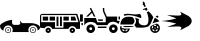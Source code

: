 SplineFontDB: 3.2
FontName: racer-car
FullName: racer-car
FamilyName: racer-car
Weight: Book
Copyright: 
Version: 001.000
ItalicAngle: 0
UnderlinePosition: -100
UnderlineWidth: 50
Ascent: 800
Descent: 200
InvalidEm: 0
sfntRevision: 0x00010000
LayerCount: 3
Layer: 0 1 "Back" 1
Layer: 1 1 "Fore" 0
Layer: 2 0 "Back 2" 1
XUID: [1021 228 -158971792 1810563]
StyleMap: 0x0000
FSType: 0
OS2Version: 4
OS2_WeightWidthSlopeOnly: 0
OS2_UseTypoMetrics: 1
CreationTime: 1615539533
ModificationTime: 1758399466
PfmFamily: 17
TTFWeight: 400
TTFWidth: 5
LineGap: 90
VLineGap: 0
Panose: 2 0 5 9 0 0 0 0 0 0
OS2TypoAscent: 800
OS2TypoAOffset: 0
OS2TypoDescent: -200
OS2TypoDOffset: 0
OS2TypoLinegap: 90
OS2WinAscent: 666
OS2WinAOffset: 0
OS2WinDescent: 1
OS2WinDOffset: 0
HheadAscent: 666
HheadAOffset: 0
HheadDescent: -1
HheadDOffset: 0
OS2SubXSize: 650
OS2SubYSize: 700
OS2SubXOff: 0
OS2SubYOff: 140
OS2SupXSize: 650
OS2SupYSize: 700
OS2SupXOff: 0
OS2SupYOff: 480
OS2StrikeYSize: 49
OS2StrikeYPos: 258
OS2CapHeight: 534
OS2Vendor: 'PfEd'
OS2CodePages: 00000001.00000000
OS2UnicodeRanges: 00000001.00000000.00000000.00000000
MarkAttachClasses: 1
DEI: 91125
ShortTable: cvt  2
  33
  633
EndShort
ShortTable: maxp 16
  1
  0
  5
  96
  7
  0
  0
  2
  0
  1
  1
  0
  64
  46
  0
  0
EndShort
LangName: 1033 "" "" "Regular"
GaspTable: 1 65535 2 0
Encoding: UnicodeBmp
UnicodeInterp: none
NameList: AGL For New Fonts
DisplaySize: -48
AntiAlias: 1
FitToEm: 0
WinInfo: 0 31 10
BeginPrivate: 0
EndPrivate
BeginChars: 65539 8

StartChar: .notdef
Encoding: 65536 -1 0
Width: 1000
GlyphClass: 1
Flags: W
TtInstrs:
PUSHB_2
 1
 0
MDAP[rnd]
ALIGNRP
PUSHB_3
 7
 4
 0
MIRP[min,rnd,black]
SHP[rp2]
PUSHB_2
 6
 5
MDRP[rp0,min,rnd,grey]
ALIGNRP
PUSHB_3
 3
 2
 0
MIRP[min,rnd,black]
SHP[rp2]
SVTCA[y-axis]
PUSHB_2
 3
 0
MDAP[rnd]
ALIGNRP
PUSHB_3
 5
 4
 0
MIRP[min,rnd,black]
SHP[rp2]
PUSHB_3
 7
 6
 1
MIRP[rp0,min,rnd,grey]
ALIGNRP
PUSHB_3
 1
 2
 0
MIRP[min,rnd,black]
SHP[rp2]
EndTTInstrs
LayerCount: 3
Fore
SplineSet
33 0 m 1,0,-1
 33 666 l 1,1,-1
 298 666 l 1,2,-1
 298 0 l 1,3,-1
 33 0 l 1,0,-1
66 33 m 1,4,-1
 265 33 l 1,5,-1
 265 633 l 1,6,-1
 66 633 l 1,7,-1
 66 33 l 1,4,-1
EndSplineSet
EndChar

StartChar: .null
Encoding: 65537 -1 1
Width: 0
GlyphClass: 1
Flags: W
LayerCount: 3
EndChar

StartChar: nonmarkingreturn
Encoding: 65538 -1 2
Width: 1000
GlyphClass: 1
Flags: W
LayerCount: 3
EndChar

StartChar: zero
Encoding: 48 48 3
Width: 1000
GlyphClass: 1
Flags: W
LayerCount: 3
Fore
SplineSet
824 149 m 128,-1,1
 855 149 855 149 877 127 c 128,-1,2
 899 105 899 105 899 74.5 c 128,-1,3
 899 44 899 44 877 22 c 128,-1,4
 855 0 855 0 824 0 c 128,-1,5
 793 0 793 0 771 22 c 128,-1,6
 749 44 749 44 749 74.5 c 128,-1,7
 749 105 749 105 771 127 c 128,-1,0
 793 149 793 149 824 149 c 128,-1,1
824 15 m 128,-1,9
 848 15 848 15 865.5 32.5 c 128,-1,10
 883 50 883 50 883 74.5 c 128,-1,11
 883 99 883 99 865.5 116 c 128,-1,12
 848 133 848 133 824 133 c 128,-1,13
 800 133 800 133 782.5 116 c 128,-1,14
 765 99 765 99 765 74.5 c 128,-1,15
 765 50 765 50 782.5 32.5 c 128,-1,8
 800 15 800 15 824 15 c 128,-1,9
843 74.5 m 128,-1,17
 843 67 843 67 837.5 61.5 c 128,-1,18
 832 56 832 56 824 56 c 128,-1,19
 816 56 816 56 810.5 61.5 c 128,-1,20
 805 67 805 67 805 74.5 c 128,-1,21
 805 82 805 82 810.5 87.5 c 128,-1,22
 816 93 816 93 824 93 c 128,-1,23
 832 93 832 93 837.5 87.5 c 128,-1,16
 843 82 843 82 843 74.5 c 128,-1,17
278 74.5 m 128,-1,25
 278 44 278 44 256 22 c 128,-1,26
 234 0 234 0 203 0 c 128,-1,27
 172 0 172 0 150 22 c 128,-1,28
 128 44 128 44 128 74.5 c 128,-1,29
 128 105 128 105 150 127 c 128,-1,30
 172 149 172 149 203 149 c 128,-1,31
 234 149 234 149 256 127 c 128,-1,24
 278 105 278 105 278 74.5 c 128,-1,25
203.5 15 m 128,-1,33
 228 15 228 15 245 32.5 c 128,-1,34
 262 50 262 50 262 74.5 c 128,-1,35
 262 99 262 99 245 116 c 128,-1,36
 228 133 228 133 203.5 133 c 128,-1,37
 179 133 179 133 161.5 116 c 128,-1,38
 144 99 144 99 144 74.5 c 128,-1,39
 144 50 144 50 161.5 32.5 c 128,-1,32
 179 15 179 15 203.5 15 c 128,-1,33
938 62 m 1,40,41
 939 69 939 69 939 76 c 0,42,43
 939 123 939 123 905.5 156.5 c 128,-1,44
 872 190 872 190 824.5 190 c 128,-1,45
 777 190 777 190 743 156.5 c 128,-1,46
 709 123 709 123 709 76 c 0,47,48
 709 75 709 75 709 75 c 129,-1,49
 709 75 709 75 709 74 c 0,50,51
 709 48 709 48 721 24 c 1,52,-1
 306 24 l 1,53,54
 318 48 318 48 318 74 c 0,55,56
 318 122 318 122 284.5 155.5 c 128,-1,57
 251 189 251 189 203.5 189 c 128,-1,58
 156 189 156 189 122 155.5 c 128,-1,59
 88 122 88 122 88 74 c 0,60,61
 88 66 88 66 90 57 c 1,62,63
 0 94 0 94 0 176 c 0,64,65
 0 206 0 206 51 241.5 c 128,-1,66
 102 277 102 277 173.5 301.5 c 128,-1,67
 245 326 245 326 302 328 c 1,68,-1
 302 255 l 2,69,70
 302 234 302 234 317.5 218.5 c 128,-1,71
 333 203 333 203 355 203 c 2,72,-1
 456 203 l 2,73,74
 476 203 476 203 490.5 215.5 c 128,-1,75
 505 228 505 228 508 247 c 1,76,77
 505 293 505 293 494 301 c 1,78,-1
 501 306 l 1,79,-1
 553 247 l 1,80,-1
 753 247 l 2,81,82
 855 247 855 247 927.5 214.5 c 128,-1,83
 1000 182 1000 182 1000 136 c 0,84,85
 1000 93 1000 93 938 62 c 1,40,41
222 74 m 1,86,87
 222 67 222 67 216.5 61.5 c 128,-1,88
 211 56 211 56 203 56 c 128,-1,89
 195 56 195 56 189.5 61.5 c 128,-1,90
 184 67 184 67 184 74.5 c 128,-1,91
 184 82 184 82 189.5 87.5 c 128,-1,92
 195 93 195 93 203 93 c 128,-1,93
 211 93 211 93 216.5 87.5 c 128,-1,94
 222 82 222 82 222 74 c 1,95,-1
 222 74 l 1,86,87
EndSplineSet
EndChar

StartChar: A
Encoding: 65 65 4
Width: 1000
GlyphClass: 1
Flags: W
LayerCount: 3
Fore
SplineSet
709 173 m 1,0,1
 793 231 793 231 793 300 c 128,-1,2
 793 369 793 369 709 427 c 1,3,4
 686 438 686 438 601.5 482 c 128,-1,5
 517 526 517 526 500 534 c 1,6,7
 560 459 560 459 510 442 c 0,8,9
 478 431 478 431 341 440 c 0,10,11
 236 446 236 446 178 446 c 1,12,13
 351 389 351 389 408 366 c 1,14,15
 258 317 258 317 31 300 c 1,16,17
 258 283 258 283 408 234 c 1,18,19
 351 211 351 211 178 154 c 1,20,21
 210 154 210 154 391 163 c 0,22,23
 509 170 509 170 528 147 c 0,24,25
 548 125 548 125 500 66 c 1,26,27
 518 75 518 75 602 118.5 c 128,-1,28
 686 162 686 162 709 173 c 1,0,1
EndSplineSet
EndChar

StartChar: one
Encoding: 49 49 5
Width: 1000
Flags: W
LayerCount: 3
Fore
SplineSet
49.5693359375 478.1015625 m 2,0,-1
 932.11328125 478.1015625 l 1,1,-1
 1000 269.481445312 l 1,2,-1
 1000 103.102539062 l 1,3,-1
 907.112304688 103.102539062 l 1,4,5
 895.813476562 133.721679688 895.813476562 133.721679688 868.768554688 152.89453125 c 128,-1,6
 841.723632812 172.067382812 841.723632812 172.067382812 808.190429688 172.067382812 c 128,-1,7
 774.65625 172.067382812 774.65625 172.067382812 747.611328125 152.89453125 c 128,-1,8
 720.565429688 133.721679688 720.565429688 133.721679688 709.266601562 103.102539062 c 1,9,-1
 303.6640625 103.102539062 l 1,10,11
 292.365234375 133.721679688 292.365234375 133.721679688 265.3203125 152.89453125 c 128,-1,12
 238.275390625 172.067382812 238.275390625 172.067382812 204.740234375 172.067382812 c 0,13,14
 175.975585938 172.067382812 175.975585938 172.067382812 151.532226562 157.553710938 c 128,-1,15
 127.087890625 143.040039062 127.087890625 143.040039062 113.125976562 118.8359375 c 1,16,-1
 0 135 l 1,17,-1
 0 424.438476562 l 2,18,19
 0 444.067382812 0 444.067382812 16.4248046875 461.083984375 c 128,-1,20
 32.8486328125 478.1015625 32.8486328125 478.1015625 49.5693359375 478.1015625 c 2,0,-1
30.1728515625 447.9296875 m 1,21,-1
 30.1728515625 271.206054688 l 1,22,-1
 374.999023438 271.206054688 l 1,23,-1
 374.999023438 133.275390625 l 1,24,-1
 586.206054688 133.275390625 l 1,25,-1
 586.206054688 271.206054688 l 1,26,-1
 959.484375 271.206054688 l 1,27,-1
 904.30859375 447.9296875 l 1,28,-1
 30.1728515625 447.9296875 l 1,21,-1
68.96484375 409.137695312 m 1,29,-1
 202.586914062 409.137695312 l 1,30,-1
 202.586914062 309.998046875 l 1,31,-1
 68.96484375 309.998046875 l 1,32,-1
 68.96484375 409.137695312 l 1,29,-1
241.37890625 409.137695312 m 1,33,-1
 374.999023438 409.137695312 l 1,34,-1
 374.999023438 309.998046875 l 1,35,-1
 241.37890625 309.998046875 l 1,36,-1
 241.37890625 409.137695312 l 1,33,-1
413.793945312 409.137695312 m 1,37,-1
 461.208007812 409.137695312 l 1,38,-1
 461.208007812 172.067382812 l 1,39,-1
 413.793945312 172.067382812 l 1,40,-1
 413.793945312 409.137695312 l 1,37,-1
500 409.137695312 m 1,41,-1
 547.4140625 409.137695312 l 1,42,-1
 547.4140625 172.067382812 l 1,43,-1
 500 172.067382812 l 1,44,-1
 500 409.137695312 l 1,41,-1
586.206054688 409.137695312 m 1,45,-1
 719.828125 409.137695312 l 1,46,-1
 719.828125 309.998046875 l 1,47,-1
 586.206054688 309.998046875 l 1,48,-1
 586.206054688 409.137695312 l 1,45,-1
772.844726562 409.137695312 m 1,49,-1
 875.862304688 409.137695312 l 1,50,-1
 906.896484375 309.998046875 l 1,51,-1
 772.844726562 309.998046875 l 1,52,-1
 772.844726562 409.137695312 l 1,49,-1
204.740234375 133.275390625 m 128,-1,54
 232.541992188 133.275390625 232.541992188 133.275390625 252.046875 113.770507812 c 128,-1,55
 271.551757812 94.265625 271.551757812 94.265625 271.551757812 66.4638671875 c 128,-1,56
 271.551757812 38.6630859375 271.551757812 38.6630859375 252.046875 19.1591796875 c 128,-1,57
 232.541992188 -0.345703125 232.541992188 -0.345703125 204.740234375 -0.345703125 c 128,-1,58
 176.940429688 -0.345703125 176.940429688 -0.345703125 157.435546875 19.1591796875 c 128,-1,59
 137.931640625 38.6630859375 137.931640625 38.6630859375 137.931640625 66.4638671875 c 128,-1,60
 137.931640625 94.265625 137.931640625 94.265625 157.435546875 113.770507812 c 128,-1,53
 176.940429688 133.275390625 176.940429688 133.275390625 204.740234375 133.275390625 c 128,-1,54
808.190429688 133.275390625 m 128,-1,62
 835.9921875 133.275390625 835.9921875 133.275390625 855.495117188 113.770507812 c 128,-1,63
 874.999023438 94.2666015625 874.999023438 94.2666015625 874.999023438 66.4638671875 c 128,-1,64
 874.999023438 38.6630859375 874.999023438 38.6630859375 855.495117188 19.158203125 c 128,-1,65
 835.9921875 -0.345703125 835.9921875 -0.345703125 808.190429688 -0.345703125 c 128,-1,66
 780.388671875 -0.345703125 780.388671875 -0.345703125 760.883789062 19.1591796875 c 128,-1,67
 741.37890625 38.6630859375 741.37890625 38.6630859375 741.37890625 66.4638671875 c 128,-1,68
 741.37890625 94.265625 741.37890625 94.265625 760.883789062 113.770507812 c 128,-1,61
 780.388671875 133.275390625 780.388671875 133.275390625 808.190429688 133.275390625 c 128,-1,62
204.740234375 83.705078125 m 128,-1,70
 197.599609375 83.705078125 197.599609375 83.705078125 192.549804688 78.65625 c 128,-1,71
 187.500976562 73.6064453125 187.500976562 73.6064453125 187.500976562 66.4638671875 c 128,-1,72
 187.500976562 59.3232421875 187.500976562 59.3232421875 192.55078125 54.2724609375 c 128,-1,73
 197.600585938 49.2216796875 197.600585938 49.2216796875 204.740234375 49.2216796875 c 128,-1,74
 211.881835938 49.2216796875 211.881835938 49.2216796875 216.931640625 54.2724609375 c 128,-1,75
 221.982421875 59.3232421875 221.982421875 59.3232421875 221.982421875 66.4638671875 c 128,-1,76
 221.982421875 73.6064453125 221.982421875 73.6064453125 216.932617188 78.65625 c 128,-1,69
 211.8828125 83.705078125 211.8828125 83.705078125 204.740234375 83.705078125 c 128,-1,70
808.190429688 83.705078125 m 128,-1,78
 801.047851562 83.705078125 801.047851562 83.705078125 795.998046875 78.65625 c 128,-1,79
 790.948242188 73.6064453125 790.948242188 73.6064453125 790.948242188 66.4638671875 c 128,-1,80
 790.948242188 59.3232421875 790.948242188 59.3232421875 795.998046875 54.2724609375 c 128,-1,81
 801.048828125 49.2216796875 801.048828125 49.2216796875 808.190429688 49.2216796875 c 128,-1,82
 815.331054688 49.2216796875 815.331054688 49.2216796875 820.380859375 54.2724609375 c 128,-1,83
 825.431640625 59.3232421875 825.431640625 59.3232421875 825.431640625 66.4638671875 c 128,-1,84
 825.431640625 73.6064453125 825.431640625 73.6064453125 820.381835938 78.65625 c 128,-1,77
 815.331054688 83.705078125 815.331054688 83.705078125 808.190429688 83.705078125 c 128,-1,78
EndSplineSet
EndChar

StartChar: two
Encoding: 50 50 6
Width: 1000
LayerCount: 3
Fore
SplineSet
275.930664062 631.341796875 m 5,0,-1
 283.920898438 615.375 l 5,1,-1
 386.114257812 410.984375 l 5,2,-1
 346.185546875 410.984375 l 5,3,-1
 298.762695312 505.826171875 l 5,4,-1
 203.921875 410.984375 l 5,5,-1
 153.42578125 410.984375 l 5,6,-1
 281.932617188 539.491210938 l 5,7,-1
 251.973632812 599.403320312 l 5,8,-1
 243.993164062 615.375 l 5,9,-1
 275.930664062 631.341796875 l 5,0,-1
571.48046875 625.244140625 m 5,10,-1
 607.190429688 625.247070312 l 5,11,-1
 607.190429688 571.681640625 l 6,12,13
 607.190429688 552.677734375 607.190429688 552.677734375 631.245117188 497.962890625 c 4,14,15
 636.198242188 486.696289062 636.198242188 486.696289062 672.0546875 410.987304688 c 5,16,-1
 928.58203125 410.987304688 l 5,17,-1
 928.58203125 303.856445312 l 5,18,-1
 993.083007812 303.856445312 l 5,19,-1
 969.278320312 232.436523438 l 5,20,-1
 953.159179688 232.436523438 l 5,21,22
 923.703125 259.34765625 923.703125 259.34765625 884.756835938 272.194335938 c 132,-1,23
 845.809570312 285.041992188 845.809570312 285.041992188 806.440429688 281.461914062 c 4,24,25
 766.68359375 277.846679688 766.68359375 277.846679688 733.921875 256.14453125 c 132,-1,26
 701.161132812 234.442382812 701.161132812 234.442382812 684.680664062 196.724609375 c 5,27,-1
 422.784179688 196.724609375 l 5,28,29
 405.396484375 233.544921875 405.396484375 233.544921875 364.366210938 254.958984375 c 4,30,31
 321.969726562 277.072265625 321.969726562 277.072265625 267.943359375 277.072265625 c 132,-1,32
 213.913085938 277.072265625 213.913085938 277.072265625 171.526367188 254.958984375 c 4,33,34
 130.498046875 233.55078125 130.498046875 233.55078125 113.104492188 196.724609375 c 5,35,-1
 107.25 196.724609375 l 5,36,-1
 107.25 375.274414062 l 5,37,-1
 397.91796875 375.274414062 l 5,38,-1
 433.627929688 268.14453125 l 5,39,-1
 642.900390625 268.14453125 l 5,40,-1
 642.900390625 389.112304688 l 5,41,42
 638.670898438 398.125976562 638.670898438 398.125976562 629.513671875 417.1796875 c 132,-1,43
 620.356445312 436.233398438 620.356445312 436.233398438 612.600585938 452.754882812 c 132,-1,44
 604.844726562 469.276367188 604.844726562 469.276367188 598.552734375 483.587890625 c 4,45,46
 571.48046875 545.159179688 571.48046875 545.159179688 571.48046875 571.6796875 c 6,47,-1
 571.48046875 625.244140625 l 5,10,-1
0 464.549804688 m 5,48,-1
 71.419921875 464.549804688 l 5,49,-1
 71.419921875 286 l 5,50,-1
 0 286 l 5,51,-1
 0 464.549804688 l 5,48,-1
964.290039062 411.251953125 m 5,52,-1
 1000 411.251953125 l 5,53,-1
 1000 339.83203125 l 5,54,-1
 964.290039062 339.83203125 l 5,55,-1
 964.290039062 411.251953125 l 5,52,-1
447.458984375 339.564453125 m 5,56,-1
 571.477539062 339.564453125 l 5,57,-1
 571.477539062 303.854492188 l 5,58,-1
 459.362304688 303.854492188 l 5,59,-1
 447.458984375 339.564453125 l 5,56,-1
35.828125 250.290039062 m 5,60,-1
 71.5380859375 250.291992188 l 5,61,-1
 71.5380859375 196.048828125 l 5,62,-1
 35.828125 196.048828125 l 5,63,-1
 35.828125 250.290039062 l 5,60,-1
267.943359375 214.580078125 m 132,-1,65
 312.288085938 214.580078125 312.288085938 214.580078125 343.680664062 183.1875 c 132,-1,66
 375.073242188 151.794921875 375.073242188 151.794921875 375.073242188 107.450195312 c 132,-1,67
 375.073242188 63.10546875 375.073242188 63.10546875 343.680664062 31.712890625 c 132,-1,68
 312.288085938 0.3203125 312.288085938 0.3203125 267.943359375 0.3203125 c 132,-1,69
 223.598632812 0.3203125 223.598632812 0.3203125 192.206054688 31.712890625 c 132,-1,70
 160.813476562 63.10546875 160.813476562 63.10546875 160.813476562 107.450195312 c 132,-1,71
 160.813476562 151.794921875 160.813476562 151.794921875 192.206054688 183.1875 c 132,-1,64
 223.598632812 214.580078125 223.598632812 214.580078125 267.943359375 214.580078125 c 132,-1,65
833.849609375 214.580078125 m 132,-1,73
 878.194335938 214.580078125 878.194335938 214.580078125 909.587890625 183.1875 c 132,-1,74
 940.98046875 151.794921875 940.98046875 151.794921875 940.98046875 107.450195312 c 132,-1,75
 940.98046875 63.10546875 940.98046875 63.10546875 909.587890625 31.712890625 c 132,-1,76
 878.1953125 0.3203125 878.1953125 0.3203125 833.849609375 0.3203125 c 132,-1,77
 789.504882812 0.3203125 789.504882812 0.3203125 758.112304688 31.712890625 c 132,-1,78
 726.719726562 63.10546875 726.719726562 63.10546875 726.719726562 107.450195312 c 132,-1,79
 726.719726562 151.794921875 726.719726562 151.794921875 758.112304688 183.1875 c 132,-1,72
 789.504882812 214.580078125 789.504882812 214.580078125 833.849609375 214.580078125 c 132,-1,73
446.493164062 161.014648438 m 5,80,-1
 660.752929688 161.014648438 l 5,81,-1
 660.752929688 125.3046875 l 5,82,-1
 446.493164062 125.3046875 l 5,83,-1
 446.493164062 161.014648438 l 5,80,-1
267.943359375 143.16015625 m 132,-1,85
 253.161132812 143.16015625 253.161132812 143.16015625 242.697265625 132.696289062 c 132,-1,86
 232.233398438 122.232421875 232.233398438 122.232421875 232.233398438 107.450195312 c 132,-1,87
 232.233398438 92.66796875 232.233398438 92.66796875 242.697265625 82.2041015625 c 132,-1,88
 253.161132812 71.740234375 253.161132812 71.740234375 267.943359375 71.740234375 c 132,-1,89
 282.725585938 71.740234375 282.725585938 71.740234375 293.189453125 82.2041015625 c 132,-1,90
 303.653320312 92.66796875 303.653320312 92.66796875 303.653320312 107.450195312 c 132,-1,91
 303.653320312 122.232421875 303.653320312 122.232421875 293.189453125 132.696289062 c 132,-1,84
 282.725585938 143.16015625 282.725585938 143.16015625 267.943359375 143.16015625 c 132,-1,85
833.849609375 143.16015625 m 132,-1,93
 819.068359375 143.16015625 819.068359375 143.16015625 808.604492188 132.696289062 c 132,-1,94
 798.139648438 122.231445312 798.139648438 122.231445312 798.139648438 107.450195312 c 132,-1,95
 798.139648438 92.6689453125 798.139648438 92.6689453125 808.604492188 82.2041015625 c 132,-1,96
 819.068359375 71.740234375 819.068359375 71.740234375 833.849609375 71.740234375 c 132,-1,97
 848.631835938 71.740234375 848.631835938 71.740234375 859.095703125 82.2041015625 c 132,-1,98
 869.559570312 92.66796875 869.559570312 92.66796875 869.559570312 107.450195312 c 132,-1,99
 869.559570312 122.232421875 869.559570312 122.232421875 859.095703125 132.696289062 c 132,-1,92
 848.631835938 143.16015625 848.631835938 143.16015625 833.849609375 143.16015625 c 132,-1,93
EndSplineSet
EndChar

StartChar: three
Encoding: 51 51 7
Width: 1000
LayerCount: 3
Fore
SplineSet
570.65234375 792.185546875 m 1,0,1
 633.109369578 760.959719033 633.109369578 760.959719033 619.4609375 729.690429688 c 1,2,3
 628.864854076 704.493676113 628.864854076 704.493676113 634.958007812 688.6640625 c 0,4,5
 639.700258482 676.333328207 639.700258482 676.333328207 644.654296875 664.024414062 c 1,6,7
 626.702289457 657.687021483 626.702289457 657.687021483 608.829101562 651.263671875 c 2,8,-1
 608.379882812 651.1015625 l 1,9,10
 603.620628556 662.95756122 603.620628556 662.95756122 599.049804688 674.840820312 c 0,11,12
 595.264451537 684.674308332 595.264451537 684.674308332 589.462890625 700.084960938 c 1,13,14
 581.002190798 694.766594713 581.002190798 694.766594713 570.65234375 689.583007812 c 1,15,-1
 570.65234375 792.185546875 l 1,0,1
673.467773438 633.344726562 m 1,16,17
 676.440171498 620.762073219 676.440171498 620.762073219 679.337890625 608.329101562 c 0,18,19
 682.848163182 593.269757087 682.848163182 593.269757087 686.502929688 577.452148438 c 1,20,-1
 649.245117188 553.497070312 l 2,21,22
 648.756959138 554.135948149 648.756959138 554.135948149 647.610672475 555.611383908 c 128,-1,23
 646.464385811 557.086819668 646.464385811 557.086819668 645.782226562 557.990234375 c 2,24,-1
 633.384765625 574.690429688 l 1,25,-1
 627.211914062 583.146484375 l 1,26,-1
 576.184570312 580.239257812 l 1,27,-1
 569.5234375 596.08984375 l 1,28,29
 600.071668496 607.230672285 600.071668496 607.230672285 621.846679688 615.060546875 c 0,30,31
 653.107347171 626.298299007 653.107347171 626.298299007 670.881835938 632.467773438 c 0,32,33
 671.478734999 632.675906263 671.478734999 632.675906263 672.263577911 632.938352938 c 128,-1,34
 673.048420823 633.200799613 673.048420823 633.200799613 673.467773438 633.344726562 c 1,16,17
713.967773438 543.833007812 m 1,35,36
 749.653123214 506.675648428 749.653123214 506.675648428 763.609801203 491.602235243 c 128,-1,37
 777.566479193 476.528822059 777.566479193 476.528822059 799.859599838 446.575173611 c 128,-1,38
 822.152720484 416.621525163 822.152720484 416.621525163 832.999023438 391.037109375 c 1,39,40
 823.864341834 370.98955495 823.864341834 370.98955495 808.47233174 332.247093517 c 128,-1,41
 793.080321647 293.504632084 793.080321647 293.504632084 782.850086473 269.624107045 c 128,-1,42
 772.619851299 245.743582006 772.619851299 245.743582006 754.722514846 217.627678233 c 128,-1,43
 736.825178393 189.511774461 736.825178393 189.511774461 716.370117188 172.225585938 c 0,44,45
 691.883761334 151.54000089 691.883761334 151.54000089 613.153320312 138.64453125 c 0,46,47
 548.634042658 128.075928648 548.634042658 128.075928648 400.874023438 138.232421875 c 1,48,-1
 358.860351562 204.094726562 l 1,49,50
 396.355298556 240.305955176 396.355298556 240.305955176 400.315429688 286.907226562 c 0,51,52
 404.258027163 333.274394054 404.258027163 333.274394054 373.8359375 382.192382812 c 1,53,54
 421.844998233 368.885375944 421.844998233 368.885375944 475.272460938 348.776367188 c 1,55,56
 462.651032895 308.808784308 462.651032895 308.808784308 466.782226562 279.626953125 c 0,57,58
 473.165200929 234.50745101 473.165200929 234.50745101 517.741210938 209.72265625 c 2,59,-1
 518.564453125 209.262695312 l 2,60,61
 550.376905179 195.448492343 550.376905179 195.448492343 588.71875 192.1328125 c 0,62,63
 643.211288179 187.42423031 643.211288179 187.42423031 673.780273438 211.396484375 c 0,64,65
 698.336551423 230.659110925 698.336551423 230.659110925 707.040039062 276.783203125 c 0,66,67
 714.27240665 315.105067014 714.27240665 315.105067014 709.848632812 365.384765625 c 0,68,69
 701.783240286 457.129638367 701.783240286 457.129638367 668.059570312 515.581054688 c 1,70,-1
 713.967773438 543.833007812 l 1,35,36
192.4296875 480.203125 m 0,71,72
 225.901550076 480.145086862 225.901550076 480.145086862 286.965820312 472.866210938 c 0,73,74
 333.780085844 467.288167699 333.780085844 467.288167699 354.502124483 465.397953383 c 128,-1,75
 375.224163123 463.507739067 375.224163123 463.507739067 413.009919788 465.312333075 c 128,-1,76
 450.795676453 467.116927084 450.795676453 467.116927084 480.421875 476.735351562 c 2,77,-1
 480.623046875 476.799804688 l 2,78,79
 489.148878048 479.777783291 489.148878048 479.777783291 497.806640625 474.208984375 c 0,80,81
 508.55556184 467.286503035 508.55556184 467.286503035 517.899414062 450.653320312 c 0,82,83
 535.725702978 418.926528437 535.725702978 418.926528437 533.768554688 385.5078125 c 1,84,85
 525.584784039 378.585791106 525.584784039 378.585791106 516.09765625 374.452148438 c 1,86,-1
 506.4921875 378.208007812 l 2,87,88
 327.597880204 448.105633096 327.597880204 448.105633096 207.28515625 445.6796875 c 0,89,90
 155.867581326 444.641090381 155.867581326 444.641090381 114.537109375 430.087890625 c 1,91,92
 105.482191109 431.237967952 105.482191109 431.237967952 100.831054688 435.624023438 c 0,93,94
 96.4334040818 439.773919079 96.4334040818 439.773919079 95.7822265625 447.237304688 c 0,95,96
 95.0880158773 455.229193551 95.0880158773 455.229193551 98.4931640625 462.392578125 c 0,97,98
 99.5894057442 464.697567586 99.5894057442 464.697567586 101.503074203 466.656916205 c 2,99,-1
 101.280273438 466.952148438 l 1,100,-1
 101.494140625 467.022460938 l 2,101,102
 141.290808971 480.290205583 141.290808971 480.290205583 192.4296875 480.203125 c 0,71,72
941.096679688 435.532226562 m 1,103,104
 961.521637957 420.194611141 961.521637957 420.194611141 959.609375 401.79296875 c 0,105,106
 957.785133055 384.191083694 957.785133055 384.191083694 934.70703125 380.19140625 c 1,107,-1
 886.982421875 416.59375 l 1,108,-1
 941.096679688 435.532226562 l 1,103,104
220.349609375 407.24609375 m 0,109,110
 262.83858338 406.663140363 262.83858338 406.663140363 314.76953125 396.317382812 c 1,111,112
 366.1893019 339.68556047 366.1893019 339.68556047 361.978515625 290.162109375 c 0,113,114
 358.107149188 244.62377066 358.107149188 244.62377066 308.791015625 213.627929688 c 1,115,-1
 309.032226562 213.243164062 l 1,116,-1
 7.18359375 211.900390625 l 1,117,118
 11.7337529756 242.366551372 11.7337529756 242.366551372 15.837101862 261.198769649 c 128,-1,119
 19.9404507485 280.030987926 19.9404507485 280.030987926 34.2107497005 310.216594934 c 128,-1,120
 48.4810486525 340.402201942 48.4810486525 340.402201942 70.3798828125 360.455078125 c 0,121,122
 119.48666554 405.421200179 119.48666554 405.421200179 208.05859375 407.209960938 c 0,123,124
 211.752989477 407.282226562 211.752989477 407.282226562 215.196289062 407.282226562 c 0,125,126
 217.705891927 407.282226562 217.705891927 407.282226562 220.349609375 407.24609375 c 0,109,110
870.491210938 380.798828125 m 1,127,128
 872.666784587 379.964796009 872.666784587 379.964796009 874.405273438 379.225585938 c 0,129,130
 901.261238716 367.770177567 901.261238716 367.770177567 929.998046875 346.029296875 c 128,-1,131
 958.609317354 324.386885831 958.609317354 324.386885831 974.895507812 303.303710938 c 0,132,133
 979.635274292 297.172746167 979.635274292 297.172746167 983.086914062 289.879882812 c 1,134,135
 922.550803213 278.749886678 922.550803213 278.749886678 858.604492188 256.049804688 c 0,136,137
 831.786168989 246.527228074 831.786168989 246.527228074 811.245117188 237.5703125 c 1,138,139
 824.166891627 263.839714769 824.166891627 263.839714769 842.969707378 312.995268534 c 128,-1,140
 861.772523128 362.150822299 861.772523128 362.150822299 870.491210938 380.798828125 c 1,127,128
922.741210938 236.065429688 m 1,141,142
 956.336562888 222.086052475 956.336562888 222.086052475 977.191718944 191.508995736 c 128,-1,143
 998.046875 160.931938997 998.046875 160.931938997 998.046875 123.51953125 c 0,144,145
 998.046875 73.2207958284 998.046875 73.2207958284 962.27592526 37.4502416642 c 128,-1,146
 926.50497552 1.6796875 926.50497552 1.6796875 876.20703125 1.6796875 c 128,-1,147
 825.90908698 1.6796875 825.90908698 1.6796875 790.13813724 37.4502416642 c 128,-1,148
 754.3671875 73.2207958284 754.3671875 73.2207958284 754.3671875 123.51953125 c 0,149,150
 754.368622232 142.793720356 754.368622232 142.793720356 760.3671875 161.119140625 c 1,151,-1
 761.393554688 162.23046875 l 2,152,153
 792.348686963 191.697253251 792.348686963 191.697253251 871.4765625 219.790039062 c 0,154,155
 895.749817906 228.408208031 895.749817906 228.408208031 922.741210938 236.065429688 c 1,141,142
876.20703125 206.883789062 m 128,-1,157
 857.144569989 206.881835938 857.144569989 206.881835938 840.149414062 198.780273438 c 1,158,159
 853.014598611 180.138629333 853.014598611 180.138629333 859.69921875 174.294921875 c 1,160,161
 867.698795147 176.942382812 867.698795147 176.942382812 876.21875 176.942382812 c 128,-1,162
 884.719103296 176.942382812 884.719103296 176.942382812 892.715820312 174.296875 c 1,163,164
 899.389653239 180.131152256 899.389653239 180.131152256 912.267578125 198.782226562 c 1,165,156
 895.270899062 206.883789062 895.270899062 206.883789062 876.20703125 206.883789062 c 128,-1,157
816.1640625 181.490234375 m 1,166,167
 792.842773438 157.33362172 792.842773438 157.33362172 792.842773438 123.515625 c 0,168,169
 792.852825136 118.084836161 792.852825136 118.084836161 793.552734375 112.69921875 c 1,170,171
 815.284225962 119.20208371 815.284225962 119.20208371 822.768554688 123.547851562 c 1,172,173
 822.778684611 141.136292628 822.778684611 141.136292628 833.426757812 155.354492188 c 1,174,175
 829.930790411 163.471098674 829.930790411 163.471098674 816.1640625 181.490234375 c 1,166,167
936.250976562 181.490234375 m 1,176,177
 922.486937641 163.477341715 922.486937641 163.477341715 918.98828125 155.354492188 c 1,178,179
 929.636826359 141.133582201 929.636826359 141.133582201 929.645507812 123.547851562 c 1,180,181
 937.160342426 119.186666904 937.160342426 119.186666904 958.861328125 112.69921875 c 1,182,183
 959.571289062 118.248848751 959.571289062 118.248848751 959.571289062 123.51953125 c 0,184,185
 959.571289062 157.329848439 959.571289062 157.329848439 936.250976562 181.490234375 c 1,176,177
331.861328125 174.868164062 m 1,186,-1
 341.580078125 159.62890625 l 1,187,188
 323.246910139 156.844866293 323.246910139 156.844866293 304.787109375 154.912109375 c 0,189,190
 227.228419306 146.769611128 227.228419306 146.769611128 126.849609375 147.0625 c 1,191,192
 94.7842470831 153.179330214 94.7842470831 153.179330214 79.220703125 168.994140625 c 0,193,194
 77.0118711389 171.251213151 77.0118711389 171.251213151 75.078125 173.724609375 c 1,195,-1
 331.861328125 174.868164062 l 1,186,-1
30.9384765625 173.52734375 m 1,196,197
 36.6891702509 160.379453994 36.6891702509 160.379453994 44.5966796875 150.245117188 c 1,198,199
 40.4287109375 137.523594005 40.4287109375 137.523594005 40.4287109375 124.08203125 c 0,200,201
 40.4387626355 118.651242411 40.4387626355 118.651242411 41.138671875 113.265625 c 1,202,203
 62.8402743515 119.753257538 62.8402743515 119.753257538 70.3544921875 124.112304688 c 0,204,205
 70.3544921875 125.0859375 70.3544921875 125.0859375 70.486328125 127.248046875 c 1,206,207
 91.4842456918 114.312990929 91.4842456918 114.312990929 121.313476562 108.875 c 2,208,-1
 122.987304688 108.576171875 l 1,209,-1
 124.686523438 108.572265625 l 2,210,211
 188.160971811 108.334452637 188.160971811 108.334452637 244.991210938 111.5859375 c 1,212,213
 240.245970708 65.4375931542 240.245970708 65.4375931542 205.476323549 33.8408668896 c 128,-1,214
 170.70667639 2.244140625 170.70667639 2.244140625 123.79296875 2.244140625 c 0,215,216
 73.4958665857 2.244140625 73.4958665857 2.244140625 37.7244957929 38.0161047889 c 128,-1,217
 1.953125 73.7880689527 1.953125 73.7880689527 1.953125 124.083984375 c 0,218,219
 2.013671875 150.070273642 2.013671875 150.070273642 12.478515625 173.448242188 c 1,220,-1
 30.9384765625 173.52734375 l 1,196,197
876.20703125 138.482421875 m 128,-1,222
 869.83891296 138.482421875 869.83891296 138.482421875 865.541526792 134.183860916 c 128,-1,223
 861.244140625 129.885299958 861.244140625 129.885299958 861.244140625 123.51953125 c 128,-1,224
 861.244140625 117.149266653 861.244140625 117.149266653 865.540845174 112.852953639 c 128,-1,225
 869.837549723 108.556640625 869.837549723 108.556640625 876.20703125 108.556640625 c 128,-1,226
 882.576512777 108.556640625 882.576512777 108.556640625 886.873217326 112.852953639 c 128,-1,227
 891.169921875 117.149266653 891.169921875 117.149266653 891.169921875 123.51953125 c 128,-1,228
 891.169921875 129.885299958 891.169921875 129.885299958 886.872535708 134.183860916 c 128,-1,221
 882.57514954 138.482421875 882.57514954 138.482421875 876.20703125 138.482421875 c 128,-1,222
80.1181640625 93.494140625 m 1,229,230
 71.5035574174 92.5764516166 71.5035574174 92.5764516166 50.0390625 85.0458984375 c 1,231,232
 68.9838941817 49.1057198749 68.9838941817 49.1057198749 108.9921875 42.0390625 c 1,233,234
 109.521894626 64.8016371265 109.521894626 64.8016371265 107.821289062 73.123046875 c 1,235,236
 90.6398832476 78.5895199373 90.6398832476 78.5895199373 80.1181640625 93.494140625 c 1,229,230
167.466796875 93.494140625 m 1,237,238
 156.956271957 78.592322836 156.956271957 78.592322836 139.768554688 73.126953125 c 1,239,240
 138.065108258 64.8069072807 138.065108258 64.8069072807 138.592773438 42.041015625 c 1,241,242
 178.599263147 49.1076238382 178.599263147 49.1076238382 197.546875 85.0439453125 c 1,243,244
 176.096896931 92.5750841094 176.096896931 92.5750841094 167.466796875 93.494140625 c 1,237,238
832.533203125 92.9248046875 m 1,245,246
 823.917201346 92.0079453909 823.917201346 92.0079453909 802.453125 84.4775390625 c 1,247,248
 821.401361548 48.5384567841 821.401361548 48.5384567841 861.407226562 41.470703125 c 1,249,250
 861.934824919 64.2379494655 861.934824919 64.2379494655 860.235351562 72.5546875 c 1,251,252
 843.054316101 78.0210427299 843.054316101 78.0210427299 832.533203125 92.9248046875 c 1,245,246
919.881835938 92.9248046875 m 1,253,254
 909.36593537 78.0177987279 909.36593537 78.0177987279 892.18359375 72.556640625 c 1,255,256
 890.47833398 64.2311139518 890.47833398 64.2311139518 891.0078125 41.4677734375 c 1,257,258
 931.013963084 48.5388975408 931.013963084 48.5388975408 949.9609375 84.4755859375 c 1,259,260
 928.513922967 92.0064221852 928.513922967 92.0064221852 919.881835938 92.9248046875 c 1,253,254
EndSplineSet
EndChar
EndChars
EndSplineFont
